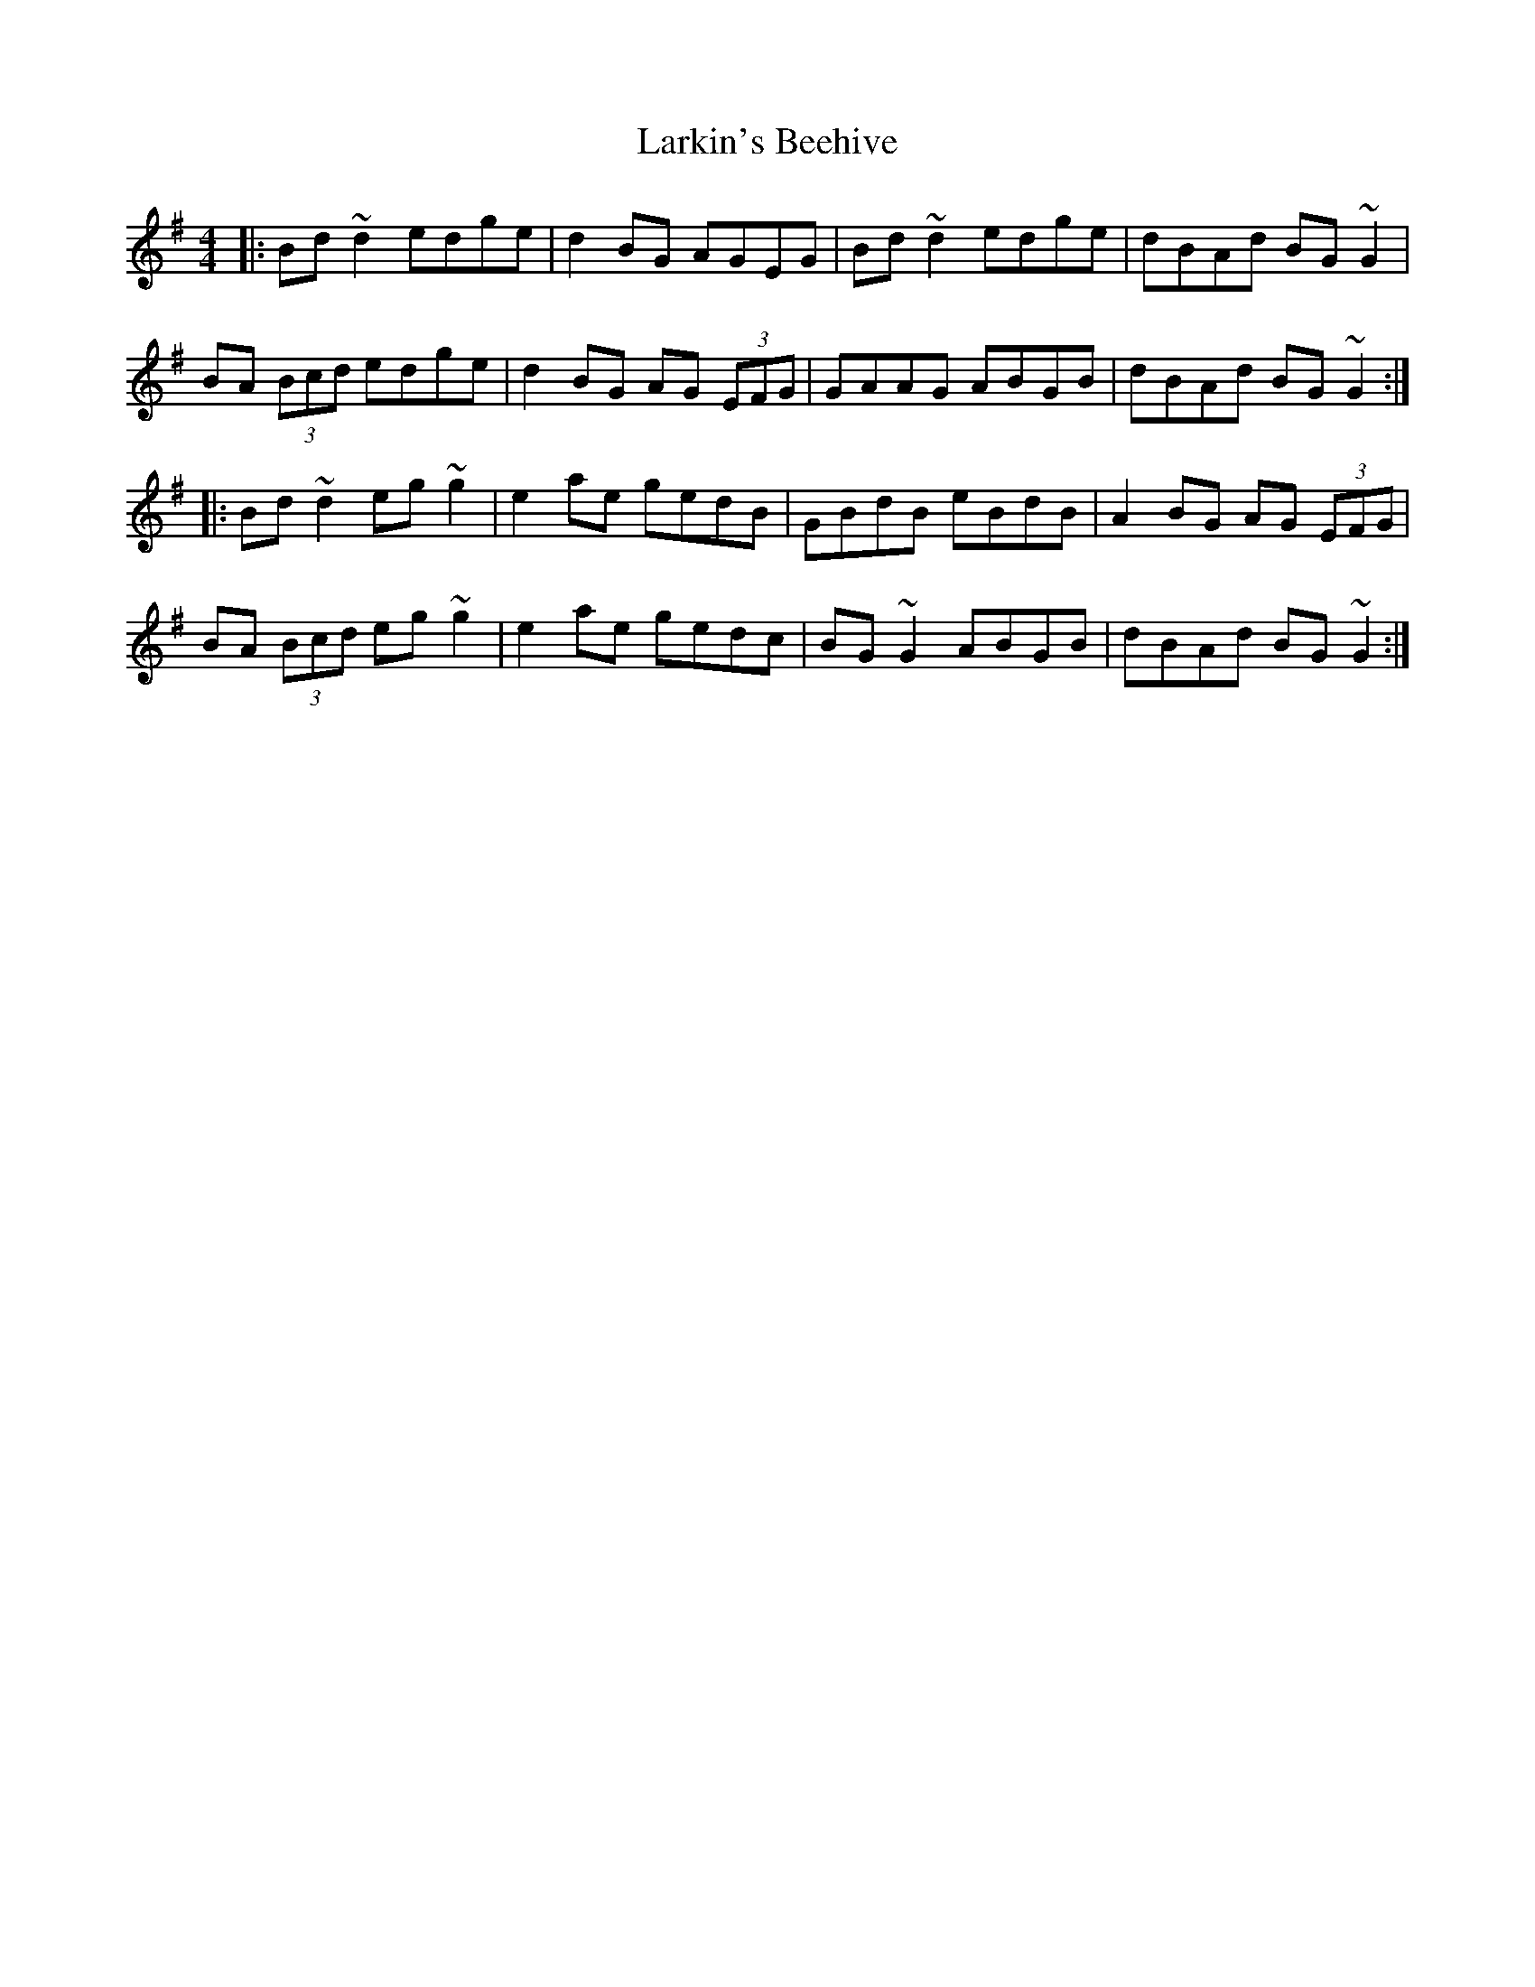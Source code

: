 X: 22902
T: Larkin's Beehive
R: reel
M: 4/4
K: Gmajor
|:Bd~d2 edge|d2BG AGEG|Bd~d2 edge|dBAd BG~G2|
BA (3Bcd edge|d2BG AG (3EFG|GAAG ABGB|dBAd BG~G2:|
|:Bd~d2 eg~g2|e2ae gedB|GBdB eBdB|A2BG AG (3EFG|
BA (3Bcd eg~g2|e2ae gedc|BG~G2 ABGB|dBAd BG~G2:|

